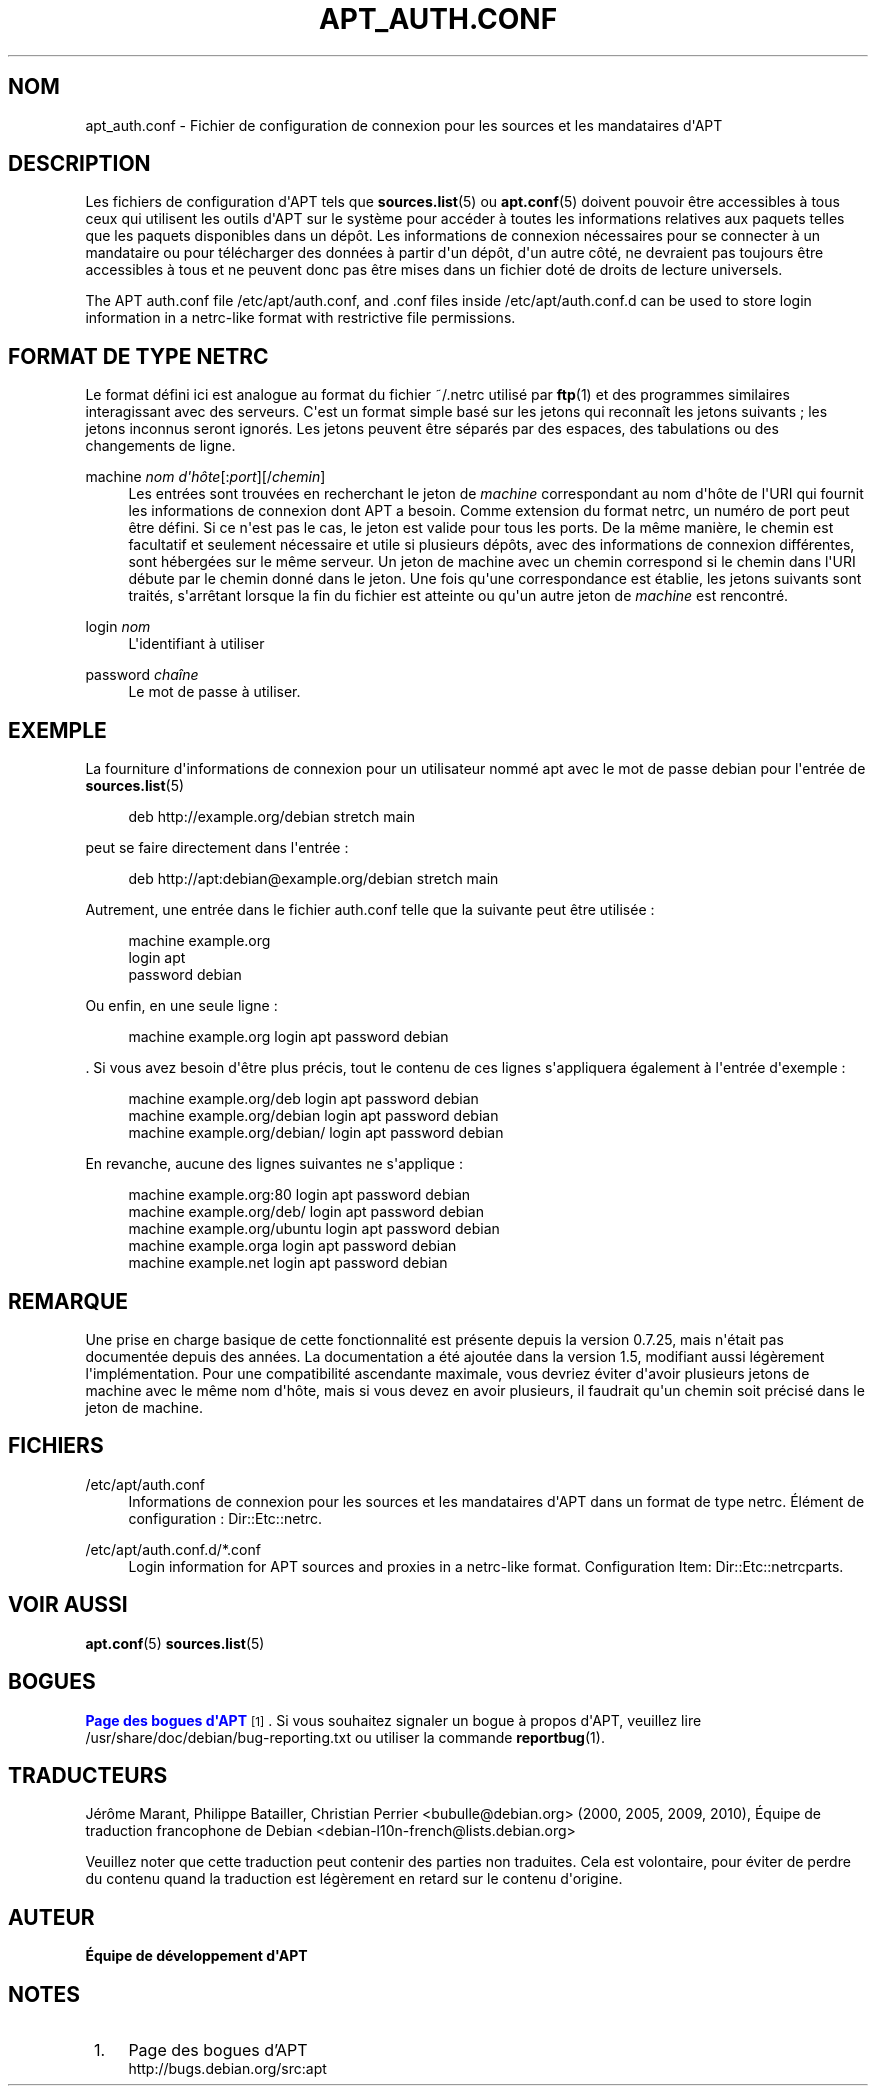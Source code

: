 '\" t
.\"     Title: apt_auth.conf
.\"    Author: \('Equipe de d\('eveloppement d\*(AqAPT
.\" Generator: DocBook XSL Stylesheets v1.79.1 <http://docbook.sf.net/>
.\"      Date: 03\ \&d\('ecembre\ \&2018
.\"    Manual: APT
.\"    Source: APT 1.8.0~alpha3
.\"  Language: French
.\"
.TH "APT_AUTH\&.CONF" "5" "03\ \&d\('ecembre\ \&2018" "APT 1.8.0~alpha3" "APT"
.\" -----------------------------------------------------------------
.\" * Define some portability stuff
.\" -----------------------------------------------------------------
.\" ~~~~~~~~~~~~~~~~~~~~~~~~~~~~~~~~~~~~~~~~~~~~~~~~~~~~~~~~~~~~~~~~~
.\" http://bugs.debian.org/507673
.\" http://lists.gnu.org/archive/html/groff/2009-02/msg00013.html
.\" ~~~~~~~~~~~~~~~~~~~~~~~~~~~~~~~~~~~~~~~~~~~~~~~~~~~~~~~~~~~~~~~~~
.ie \n(.g .ds Aq \(aq
.el       .ds Aq '
.\" -----------------------------------------------------------------
.\" * set default formatting
.\" -----------------------------------------------------------------
.\" disable hyphenation
.nh
.\" disable justification (adjust text to left margin only)
.ad l
.\" -----------------------------------------------------------------
.\" * MAIN CONTENT STARTS HERE *
.\" -----------------------------------------------------------------
.SH "NOM"
apt_auth.conf \- Fichier de configuration de connexion pour les sources et les mandataires d\*(AqAPT
.SH "DESCRIPTION"
.PP
Les fichiers de configuration d\*(AqAPT tels que
\fBsources.list\fR(5)
ou
\fBapt.conf\fR(5)
doivent pouvoir \(^etre accessibles \(`a tous ceux qui utilisent les outils d\*(AqAPT sur le syst\(`eme pour acc\('eder \(`a toutes les informations relatives aux paquets telles que les paquets disponibles dans un d\('ep\(^ot\&. Les informations de connexion n\('ecessaires pour se connecter \(`a un mandataire ou pour t\('el\('echarger des donn\('ees \(`a partir d\*(Aqun d\('ep\(^ot, d\*(Aqun autre c\(^ot\('e, ne devraient pas toujours \(^etre accessibles \(`a tous et ne peuvent donc pas \(^etre mises dans un fichier dot\('e de droits de lecture universels\&.
.PP
The APT auth\&.conf file
/etc/apt/auth\&.conf, and \&.conf files inside
/etc/apt/auth\&.conf\&.d
can be used to store login information in a netrc\-like format with restrictive file permissions\&.
.SH "FORMAT DE TYPE NETRC"
.PP
Le format d\('efini ici est analogue au format du fichier
~/\&.netrc
utilis\('e par
\fBftp\fR(1)
et des programmes similaires interagissant avec des serveurs\&. C\*(Aqest un format simple bas\('e sur les jetons qui reconna\(^it les jetons suivants\ \&; les jetons inconnus seront ignor\('es\&. Les jetons peuvent \(^etre s\('epar\('es par des espaces, des tabulations ou des changements de ligne\&.
.PP
machine \fInom d\*(Aqh\(^ote\fR[:\fIport\fR][/\fIchemin\fR]
.RS 4
Les entr\('ees sont trouv\('ees en recherchant le jeton de
\fImachine\fR
correspondant au nom d\*(Aqh\(^ote de l\*(AqURI qui fournit les informations de connexion dont APT a besoin\&. Comme extension du format netrc, un num\('ero de port peut \(^etre d\('efini\&. Si ce n\*(Aqest pas le cas, le jeton est valide pour tous les ports\&. De la m\(^eme mani\(`ere, le chemin est facultatif et seulement n\('ecessaire et utile si plusieurs d\('ep\(^ots, avec des informations de connexion diff\('erentes, sont h\('eberg\('ees sur le m\(^eme serveur\&. Un jeton de machine avec un chemin correspond si le chemin dans l\*(AqURI d\('ebute par le chemin donn\('e dans le jeton\&. Une fois qu\*(Aqune correspondance est \('etablie, les jetons suivants sont trait\('es, s\*(Aqarr\(^etant lorsque la fin du fichier est atteinte ou qu\*(Aqun autre jeton de
\fImachine\fR
est rencontr\('e\&.
.RE
.PP
login \fInom\fR
.RS 4
L\*(Aqidentifiant \(`a utiliser
.RE
.PP
password \fIcha\(^ine\fR
.RS 4
Le mot de passe \(`a utiliser\&.
.RE
.SH "EXEMPLE"
.PP
La fourniture d\*(Aqinformations de connexion pour un utilisateur nomm\('e
apt
avec le mot de passe
debian
pour l\*(Aqentr\('ee de
\fBsources.list\fR(5)
.sp
.if n \{\
.RS 4
.\}
.nf
deb http://example\&.org/debian stretch main
.fi
.if n \{\
.RE
.\}
.sp
peut se faire directement dans l\*(Aqentr\('ee\ \&:
.sp
.if n \{\
.RS 4
.\}
.nf
deb http://apt:debian@example\&.org/debian stretch main
.fi
.if n \{\
.RE
.\}
.sp
Autrement, une entr\('ee dans le fichier auth\&.conf telle que la suivante peut \(^etre utilis\('ee\ \&:
.sp
.if n \{\
.RS 4
.\}
.nf
machine example\&.org
login apt
password debian
.fi
.if n \{\
.RE
.\}
.sp
Ou enfin, en une seule ligne\ \&:
.sp
.if n \{\
.RS 4
.\}
.nf
machine example\&.org login apt password debian
.fi
.if n \{\
.RE
.\}
.sp
\&. Si vous avez besoin d\*(Aq\(^etre plus pr\('ecis, tout le contenu de ces lignes s\*(Aqappliquera \('egalement \(`a l\*(Aqentr\('ee d\*(Aqexemple\ \&:
.sp
.if n \{\
.RS 4
.\}
.nf
machine example\&.org/deb login apt password debian
machine example\&.org/debian login apt password debian
machine example\&.org/debian/ login apt password debian
.fi
.if n \{\
.RE
.\}
.sp
En revanche, aucune des lignes suivantes ne s\*(Aqapplique\ \&:
.sp
.if n \{\
.RS 4
.\}
.nf
machine example\&.org:80 login apt password debian
machine example\&.org/deb/ login apt password debian
machine example\&.org/ubuntu login apt password debian
machine example\&.orga login apt password debian
machine example\&.net login apt password debian
.fi
.if n \{\
.RE
.\}
.sp
.SH "REMARQUE"
.PP
Une prise en charge basique de cette fonctionnalit\('e est pr\('esente depuis la version\ \&0\&.7\&.25, mais n\*(Aq\('etait pas document\('ee depuis des ann\('ees\&. La documentation a \('et\('e ajout\('ee dans la version\ \&1\&.5, modifiant aussi l\('eg\(`erement l\*(Aqimpl\('ementation\&. Pour une compatibilit\('e ascendante maximale, vous devriez \('eviter d\*(Aqavoir plusieurs jetons de
machine
avec le m\(^eme nom d\*(Aqh\(^ote, mais si vous devez en avoir plusieurs, il faudrait qu\*(Aqun chemin soit pr\('ecis\('e dans le jeton de
machine\&.
.SH "FICHIERS"
.PP
/etc/apt/auth\&.conf
.RS 4
Informations de connexion pour les sources et les mandataires d\*(AqAPT dans un format de type netrc\&. \('El\('ement de configuration\ \&:
Dir::Etc::netrc\&.
.RE
.PP
/etc/apt/auth\&.conf\&.d/*\&.conf
.RS 4
Login information for APT sources and proxies in a netrc\-like format\&. Configuration Item:
Dir::Etc::netrcparts\&.
.RE
.SH "VOIR AUSSI"
.PP
\fBapt.conf\fR(5)
\fBsources.list\fR(5)
.SH "BOGUES"
.PP
\m[blue]\fBPage des bogues d\*(AqAPT\fR\m[]\&\s-2\u[1]\d\s+2\&. Si vous souhaitez signaler un bogue \(`a propos d\*(AqAPT, veuillez lire
/usr/share/doc/debian/bug\-reporting\&.txt
ou utiliser la commande
\fBreportbug\fR(1)\&.
.SH "TRADUCTEURS"
.PP
J\('er\(^ome Marant, Philippe Batailler, Christian Perrier
<bubulle@debian\&.org>
(2000, 2005, 2009, 2010), \('Equipe de traduction francophone de Debian
<debian\-l10n\-french@lists\&.debian\&.org>
.PP
Veuillez noter que cette traduction peut contenir des parties non traduites\&. Cela est volontaire, pour \('eviter de perdre du contenu quand la traduction est l\('eg\(`erement en retard sur le contenu d\*(Aqorigine\&.
.SH "AUTEUR"
.PP
\fB\('Equipe de d\('eveloppement d\*(AqAPT\fR
.RS 4
.RE
.SH "NOTES"
.IP " 1." 4
Page des bogues d'APT
.RS 4
\%http://bugs.debian.org/src:apt
.RE
